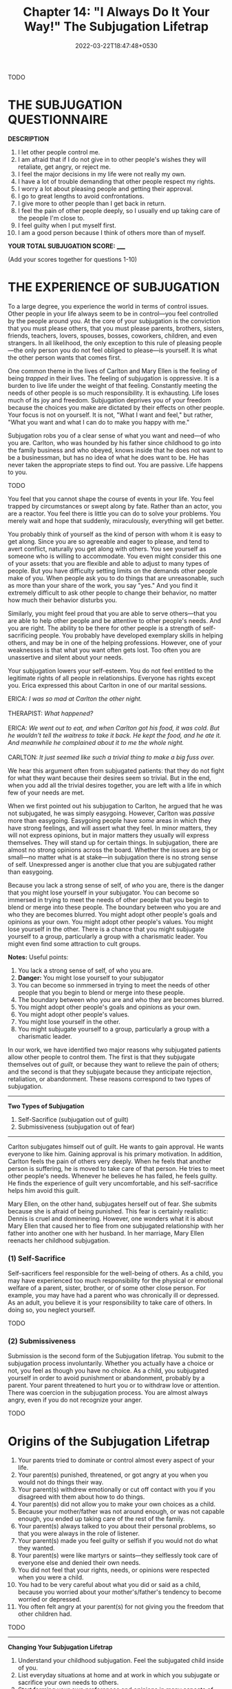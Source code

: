#+TITLE: Chapter 14: "I Always Do It Your Way!" The Subjugation Lifetrap
#+DATE: 2022-03-22T18:47:48+0530
#+DRAFT: true
#+LASTMOD: 2022-03-27T12:26:49+0530


TODO

* THE SUBJUGATION QUESTIONNAIRE

*DESCRIPTION*

1. I let other people control me.
2. I am afraid that if I do not give in to other people's wishes they will retaliate, get angry, or reject me.
3. I feel the major decisions in my life were not really my own.
4. I have a lot of trouble demanding that other people respect my rights.
5. I worry a lot about pleasing people and getting their approval.
6. I go to great lengths to avoid confrontations.
7. I give more to other people than I get back in return.
8. I feel the pain of other people deeply, so I usually end up taking care of the people I'm close to.
9. I feel guilty when I put myself first.
10. I am a good person because I think of others more than of myself.

*YOUR TOTAL SUBJUGATION SCORE:* _____

(Add your scores together for questions 1-10)

* THE EXPERIENCE OF SUBJUGATION

To a large degree, you experience the world in terms of control issues. Other people in your life always seem to be in control—you feel controlled
by the people around you. At the core of your subjugation is the conviction that you must please others, that you must please parents, brothers, sisters, friends, teachers, lovers, spouses, bosses, coworkers, children, and even strangers. In all likelihood, the only exception to this rule of pleasing people—the only person you do not feel obliged to please—is yourself. It is what the other person wants that comes first.  

One common theme in the lives of Carlton and Mary Ellen is the feeling of being /trapped/ in their lives. The feeling of subjugation is  oppressive. It is a burden to live life under the weight of that feeling. Constantly meeting the needs of other people is so much responsibility. It is  exhausting. Life loses much of its joy and freedom. Subjugation deprives you of your freedom because the choices you make are dictated by their effects on other people. Your focus is not on yourself. It is not, "What I want and feel," but rather, "What you want and what I can do to make you happy with me."

Subjugation robs you of a clear sense of what you want and need—of who you are. Carlton, who was hounded by his father since childhood to go into the family business and who obeyed, knows inside that he does not want to be a businessman, but has no idea of what he does want to be. He has never taken the appropriate steps to find out. You are passive. Life happens to you.


TODO

You feel that you cannot shape the course of events in your life. You feel trapped by circumstances or swept along by fate. Rather than an actor, you are a reactor. You feel there is little you can do to solve your problems. You merely wait and hope that suddenly, miraculously, everything will get better.

You probably think of yourself as the kind of person with whom it is easy to get along. Since you are so agreeable and eager to please, and tend to avert conflict, naturally you get along with others. You see yourself as someone who is willing to accommodate. You even might consider this one of your assets: that you are flexible and able to adjust to many types of people. But you have difficulty setting limits on the demands other people make of you. When people ask you to do things that are unreasonable, such as more than your share of the work, you say "yes." And you find it extremely difficult to ask other people to change their behavior, no matter how much their behavior disturbs you.

Similarly, you might feel proud that you are able to serve others—that you are able to help other people and be attentive to other people's needs. And you are right. The ability to be there for other people is a strength of self-sacrificing people. You probably have developed exemplary skills in helping others, and may be in one of the helping professions. However, one of your weaknesses is that what you want often gets lost. Too often you are unassertive and silent about your needs.

Your subjugation lowers your self-esteem. You do not feel entitled to the legitimate rights of all people in relationships. Everyone has rights except you. Erica expressed this about Carlton in one of our marital sessions.



#+BEGIN_VERSE
ERICA: /I was so mad at Carlton the other night./

THERAPIST: /What happened?/

ERICA: /We went out to eat, and when Carlton got his food, it was cold. But he wouldn't tell the waitress to take it back. He kept the food, and he ate it. And meanwhile he complained about it to me the whole night./

CARLTON: /It just seemed like such a trivial thing to make a big fuss over./
#+END_VERSE

We hear this argument often from subjugated patients: that they do not fight for what they want because their desires seem so trivial. But in the end, when you add all the trivial desires together, you are left with a life in which few of your needs are met.

When we first pointed out his subjugation to Carlton, he argued that he was not subjugated, he was simply easygoing. However, Carlton was /passive/ more than easygoing. Easygoing people have /some/ areas in which they have strong feelings, and will assert what they feel. In minor matters, they will not express opinions, but in major matters they usually will express themselves. They will stand up for certain things. In subjugation, there are almost no strong opinions across the board. Whether the issues are big or small—no matter what is at stake—in subjugation there is no strong sense of self. Unexpressed anger is another clue that you are subjugated rather than easygoing.

Because you lack a strong sense of self, of /who/ you are, there is the danger that you might lose yourself in your subjugator. You can become so immersed in trying to meet the needs of other people that you begin to blend or merge into these people. The boundary between who you are and who they are becomes blurred. You might adopt other people's goals and opinions as your own. You might adopt other people's values. You might lose yourself in the other. There is a chance that you might subjugate yourself to a group, particularly a group with a charismatic leader. You might even find some attraction to cult groups.

*Notes:* Useful points:

1. You lack a strong sense of self, of who you are.
2. *Danger:* You might lose yourself to your subjugator
3. You can become so inmmersed in trying to meet the needs of other people that you begin to blend or merge into these people.
4. The boundary between who you are and who they are becomes blurred.
5. You might adopt other people's goals and opinions as your own.
6. You might adopt other people's values.
7. You might lose yourself in the other.
8. You might subjugate yourself to a group, particularly a group with a charismatic leader.

In our work, we have identified two major reasons why subjugated patients allow other people to control them. The first is that they subjugate themselves out of /guilt/, or because they want to relieve the pain of others; and the second is that they subjugate because they anticipate rejection, retaliation, or abandonment. These reasons correspond to two types of subjugation.

-------------------
*Two Types of Subjugation*

1. Self-Sacrifice (subjugation out of guilt)
2. Submissiveness (subjugation out of fear)
------------------

Carlton subjugates himself out of guilt. He wants to gain approval. He wants everyone to like him. Gaining approval is his primary motivation. In addition, Carlton feels the pain of others very deeply. When he feels that another person is suffering, he is moved to take care of that person. He tries to meet other people's needs. Whenever he believes he has failed, he feels guilty. He finds the experience of guilt very uncomfortable, and his self-sacrifice helps him avoid this guilt.

Mary Ellen, on the other hand, subjugates herself out of fear. She submits because she is afraid of being punished. This fear is certainly realistic: Dennis is cruel and domineering. However, one wonders what it is about Mary Ellen that caused her to flee from one subjugated  relationship with her father into another one with her husband. In her marriage, Mary Ellen reenacts her childhood subjugation.


*** (1) Self-Sacrifice

Self-sacrificers feel responsible for the well-being of others. As a child, you may have experienced too much responsibility for the physical or  emotional welfare of a parent, sister, brother, or of some other close person. For example, you may have had a parent who was chronically ill or depressed. As an adult, you believe it is your responsibility to take care of others. In doing so, you neglect yourself.

TODO

*** (2) Submissiveness

Submission is the second form of the Subjugation lifetrap. You submit to the subjugation process involuntarily. Whether you actually have a choice or not, you feel as though you have no choice. As a child, you subjugated yourself in order to avoid punishment or abandonment, probably by a parent. Your parent threatened to hurt you or to withdraw love or attention. There was coercion in the subjugation process. You are almost always angry, even if you do not recognize your anger.    

    
TODO

* Origins of the Subjugation Lifetrap
1. Your parents tried to dominate or control almost every aspect of your life.
2. Your parent(s) punished, threatened, or got angry at you when you would not do things their way. 
3. Your parent(s) withdrew emotionally or cut off contact with you if you disagreed with them about how to do things.
4. Your parent(s) did not allow you to make your own choices as a child.
5. Because your mother/father was not around enough, or was not capable enough, you ended up taking care of the rest of the family.
6. Your parent(s) always talked to you about their personal problems, so that you were always in the role of listener.
7. Your parent(s) made you feel guilty or selfish if you would not do what they wanted.
8. Your parent(s) were like martyrs or saints—they selflessly took care of everyone else and denied their own needs.
9. You did not feel that your rights, needs, or opinions were respected when you were a child.
10. You had to be very careful about what you did or said as a child, because you worried about your mother's/father's tendency to become worried or depressed.
11. You often felt angry at your parent(s) for not giving you the freedom that other children had.

TODO

-----
*Changing Your Subjugation Lifetrap*

1. Understand your childhood subjugation. Feel the subjugated child inside of you.
2. List everyday situations at home and at work in which you subjugate or sacrifice your own needs to others.
3. Start forming your own preferences and opinions in many aspects of your life: movies, foods, leisure time, politics, current controversial issues, time usage, etc. Learn about yourself and your needs.
4. Make a list of what you do or give to others, and what they do or give to you. How much of the time do you listen to others? How much of the time do they listen to you?
5. Stop behaving passive-aggressively. Push yourself systematically to assert yourself—express what you need or want. Start with easy requests first.
6. Practice asking other people to take care of you. Ask for help. Discuss your problems. Try to achieve a balance between what you give and get.
7. Pull back from relationships with people who are too self-centered or selfish to take your needs into account. Avoid one-sided relationships. Change or get out of relationships where you feel trapped.
8. Practice confronting people instead of accommodating so much. Express your anger appropriately, as soon as you feel it. Learn to feel more comfortable when someone is upset, hurt, or angry at you.
9. Do not rationalize your tendency to please others so much. Stop telling yourself that it doesn't really matter. 
10. Review past relationships and clarify your pattern of choosing controlling or needy partners. List the danger signals for you to avoid. If possible, avoid selfish, irresponsible, or dependent partners who generate very high chemistry for you.
11. When you find a partner who cares about your needs, asks your opinions and values them, and who is strong enough to do 50 percent of the work, give the relationship a chance.
12. Be more aggressive at work. Take credit for what you do. Do not let other people take advantage of you. Ask for any promotions or raises you might be entitled to get. Delegate responsibilities to other people.
13. (To the Rebel.) Try to resist doing the opposite of what others tell you to do. Try to figure out what you want, and do it even if it is consistent with what authority figures tell you.
14. Make flashcards. Use them to keep you on track.

-----




* SOME FINAL WORDS

As you work to change, it is important to give some recognition to each bit of progress. Give yourself credit where it is due. Change is much harder when you forget to reward yourself for the steps along the way. Try to keep looking back at how far you have come, rather than looking forward to how far you have to go. When you make any change, no matter how slight, take a moment to feel good about it. As you take a step out of your subjugation, give yourself the acknowledgment you deserve.

Remember that your Subjugation lifetrap has the strength of a lifetime of memories and of a multitude of repetitions and confirmations that it is right. Subjugation feels right to you. Your lifetrap is central to your entire self-image and view of the world. Naturally, it is going to fight very hard for survival. You find comfort and reassurance in holding onto your life-trap, regardless of its negative consequences for your life. You should not become discouraged because change is slow.

It is tempting to berate yourself for your subjugation. Mary Ellen says, "I am such a wimp. It makes me hate myself." But this attitude can only hinder your efforts to change. Try to respect the reasons your lifetrap developed in the first place. In your childhood, it was essential for your emotional survival. But what was once a help to you is now hurting you, and it is time to give it up. It is time for you to begin the slow journey out of self-denial and self-defeat, and to reclaim your life for yourself.


